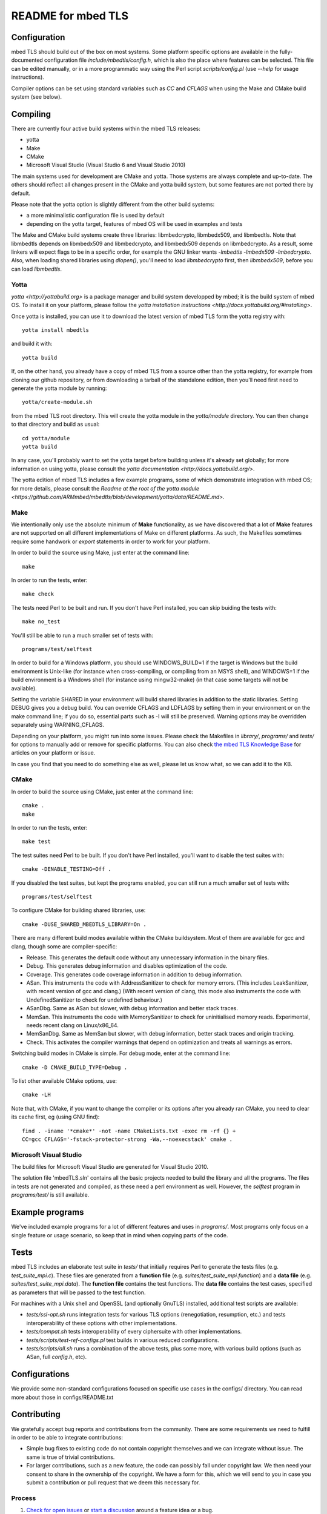 ===================
README for mbed TLS
===================

Configuration
=============

mbed TLS should build out of the box on most systems. Some platform specific options are available in the fully-documented configuration file *include/mbedtls/config.h*, which is also the place where features can be selected.
This file can be edited manually, or in a more programmatic way using the Perl
script *scripts/config.pl* (use *--help* for usage instructions).

Compiler options can be set using standard variables such as *CC* and *CFLAGS* when using the Make and CMake build system (see below).

Compiling
=========

There are currently four active build systems within the mbed TLS releases:

- yotta
- Make
- CMake
- Microsoft Visual Studio (Visual Studio 6 and Visual Studio 2010)

The main systems used for development are CMake and yotta. Those systems are always complete and up-to-date. The others should reflect all changes present in the CMake and yotta build system, but some features are not ported there by default.

Please note that the yotta option is slightly different from the other build systems:

- a more minimalistic configuration file is used by default
- depending on the yotta target, features of mbed OS will be used in examples and tests

The Make and CMake build systems create three libraries: libmbedcrypto, libmbedx509, and libmbedtls. Note that libmbedtls depends on libmbedx509 and libmbedcrypto, and libmbedx509 depends on libmbedcrypto. As a result, some linkers will expect flags to be in a specific order, for example the GNU linker wants `-lmbedtls -lmbedx509 -lmbedcrypto`. Also, when loading shared libraries using `dlopen()`, you'll need to load `libmbedcrypto` first, then `libmbedx509`, before you can load `libmbedtls`.

Yotta
-----

`yotta <http://yottabuild.org>` is a package manager and build system developped by mbed; it is the build system of mbed OS. To install it on your platform, please follow the `yotta installation instructions <http://docs.yottabuild.org/#installing>`.

Once yotta is installed, you can use it to download the latest version of mbed TLS form the yotta registry with::

    yotta install mbedtls

and build it with::

    yotta build

If, on the other hand, you already have a copy of mbed TLS from a source other than the yotta registry, for example from cloning our github repository, or from downloading a tarball of the standalone edition, then you'll need first need to generate the yotta module by running::

    yotta/create-module.sh

from the mbed TLS root directory. This will create the yotta module in the *yotta/module* directory. You can then change to that directory and build as usual::

    cd yotta/module
    yotta build

In any case, you'll probably want to set the yotta target before building unless it's already set globally; for more information on using yotta, please consult the `yotta documentation <http://docs.yottabuild.org/>`.

The yotta edition of mbed TLS includes a few example programs, some of which demonstrate integration with mbed OS; for more details, please consult the `Readme at the root of the yotta module <https://github.com/ARMmbed/mbedtls/blob/development/yotta/data/README.md>`.

Make
----

We intentionally only use the absolute minimum of **Make** functionality, as we have discovered that a lot of **Make** features are not supported on all different implementations of Make on different platforms. As such, the Makefiles sometimes require some handwork or `export` statements in order to work for your platform.

In order to build the source using Make, just enter at the command line::

    make

In order to run the tests, enter::

    make check

The tests need Perl to be built and run. If you don't have Perl installed, you can skip buiding the tests with::

    make no_test

You'll still be able to run a much smaller set of tests with::

    programs/test/selftest

In order to build for a Windows platform, you should use WINDOWS_BUILD=1 if the target is Windows but the build environment is Unix-like (for instance when cross-compiling, or compiling from an MSYS shell), and WINDOWS=1 if the build environment is a Windows shell (for instance using mingw32-make) (in that case some targets will not be available).

Setting the variable SHARED in your environment will build shared libraries in addition to the static libraries. Setting DEBUG gives you a debug build.  You can override CFLAGS and LDFLAGS by setting them in your environment or on the make command line; if you do so, essential parts such as -I will still be preserved.  Warning options may be overridden separately using WARNING_CFLAGS.

Depending on your platform, you might run into some issues. Please check the Makefiles in *library/*, *programs/* and *tests/* for options to manually add or remove for specific platforms. You can also check `the mbed TLS Knowledge Base <https://tls.mbed.org/kb>`_ for articles on your platform or issue.

In case you find that you need to do something else as well, please let us know what, so we can add it to the KB.

CMake
-----

In order to build the source using CMake, just enter at the command line::

    cmake .
    make

In order to run the tests, enter::

    make test

The test suites need Perl to be built. If you don't have Perl installed, you'll want to disable the test suites with::

    cmake -DENABLE_TESTING=Off .

If you disabled the test suites, but kept the programs enabled, you can still run a much smaller set of tests with::

    programs/test/selftest

To configure CMake for building shared libraries, use::

    cmake -DUSE_SHARED_MBEDTLS_LIBRARY=On .

There are many different build modes available within the CMake buildsystem. Most of them are available for gcc and clang, though some are compiler-specific:

- Release.
  This generates the default code without any unnecessary information in the binary files.
- Debug.
  This generates debug information and disables optimization of the code.
- Coverage.
  This generates code coverage information in addition to debug information.
- ASan.
  This instruments the code with AddressSanitizer to check for memory errors.
  (This includes LeakSanitizer, with recent version of gcc and clang.)
  (With recent version of clang, this mode also instruments the code with
  UndefinedSanitizer to check for undefined behaviour.)
- ASanDbg.
  Same as ASan but slower, with debug information and better stack traces.
- MemSan.
  This instruments the code with MemorySanitizer to check for uninitialised
  memory reads. Experimental, needs recent clang on Linux/x86_64.
- MemSanDbg.
  Same as MemSan but slower, with debug information, better stack traces and
  origin tracking.
- Check.
  This activates the compiler warnings that depend on optimization and treats
  all warnings as errors.

Switching build modes in CMake is simple. For debug mode, enter at the command line::

    cmake -D CMAKE_BUILD_TYPE=Debug .

To list other available CMake options, use::

    cmake -LH

Note that, with CMake, if you want to change the compiler or its options after you already ran CMake, you need to clear its cache first, eg (using GNU find)::

    find . -iname '*cmake*' -not -name CMakeLists.txt -exec rm -rf {} +
    CC=gcc CFLAGS='-fstack-protector-strong -Wa,--noexecstack' cmake .

Microsoft Visual Studio
-----------------------

The build files for Microsoft Visual Studio are generated for Visual Studio 2010.

The solution file 'mbedTLS.sln' contains all the basic projects needed to build the library and all the programs. The files in tests are not generated and compiled, as these need a perl environment as well. However, the `selftest` program in *programs/test/* is still available.

Example programs
================

We've included example programs for a lot of different features and uses in *programs/*. Most programs only focus on a single feature or usage scenario, so keep that in mind when copying parts of the code.

Tests
=====

mbed TLS includes an elaborate test suite in *tests/* that initially requires Perl to generate the tests files (e.g. *test_suite_mpi.c*). These files are generated from a **function file** (e.g. *suites/test_suite_mpi.function*) and a **data file** (e.g. *suites/test_suite_mpi.data*). The **function file** contains the test functions. The **data file** contains the test cases, specified as parameters that will be passed to the test function.

For machines with a Unix shell and OpenSSL (and optionally GnuTLS) installed, additional test scripts are available:

- *tests/ssl-opt.sh* runs integration tests for various TLS options (renegotiation, resumption, etc.) and tests interoperability of these options with other implementations.
- *tests/compat.sh* tests interoperability of every ciphersuite with other implementations.
- *tests/scripts/test-ref-configs.pl* test builds in various reduced configurations.
- *tests/scripts/all.sh* runs a combination of the above tests, plus some more, with various build options (such as ASan, full *config.h*, etc).

Configurations
==============

We provide some non-standard configurations focused on specific use cases in the configs/ directory. You can read more about those in configs/README.txt

Contributing
============

We gratefully accept bug reports and contributions from the community. There are some requirements we need to fulfill in order to be able to integrate contributions:

- Simple bug fixes to existing code do not contain copyright themselves and we can integrate without issue. The same is true of trivial contributions.

- For larger contributions, such as a new feature, the code can possibly fall under copyright law. We then need your consent to share in the ownership of the copyright. We have a form for this, which we will send to you in case you submit a contribution or pull request that we deem this necessary for.

Process
-------
#. `Check for open issues <https://github.com/ARMmbed/mbedtls/issues>`_ or
   `start a discussion <https://tls.mbed.org/discussions>`_ around a feature
   idea or a bug.
#. Fork the `mbed TLS repository on GitHub <https://github.com/ARMmbed/mbedtls>`_
   to start making your changes. As a general rule, you should use the
   "development" branch as a basis.
#. Write a test which shows that the bug was fixed or that the feature works
   as expected.
#. Send a pull request and bug us until it gets merged and published. We will
   include your name in the ChangeLog :)
